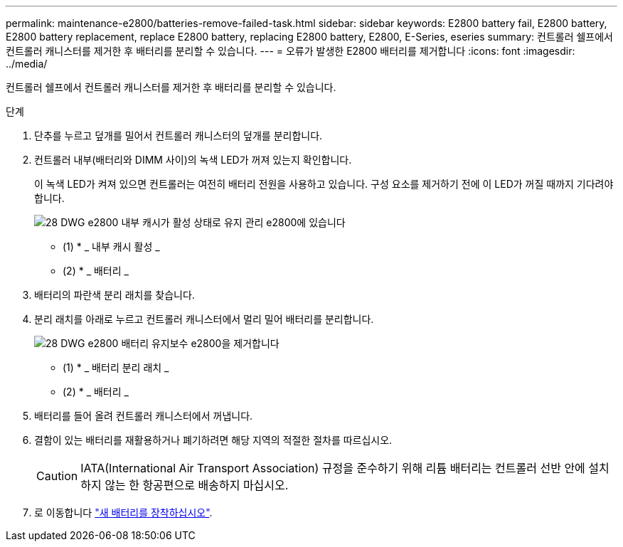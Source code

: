 ---
permalink: maintenance-e2800/batteries-remove-failed-task.html 
sidebar: sidebar 
keywords: E2800 battery fail, E2800 battery, E2800 battery replacement, replace E2800 battery, replacing E2800 battery, E2800, E-Series, eseries 
summary: 컨트롤러 쉘프에서 컨트롤러 캐니스터를 제거한 후 배터리를 분리할 수 있습니다. 
---
= 오류가 발생한 E2800 배터리를 제거합니다
:icons: font
:imagesdir: ../media/


[role="lead"]
컨트롤러 쉘프에서 컨트롤러 캐니스터를 제거한 후 배터리를 분리할 수 있습니다.

.단계
. 단추를 누르고 덮개를 밀어서 컨트롤러 캐니스터의 덮개를 분리합니다.
. 컨트롤러 내부(배터리와 DIMM 사이)의 녹색 LED가 꺼져 있는지 확인합니다.
+
이 녹색 LED가 켜져 있으면 컨트롤러는 여전히 배터리 전원을 사용하고 있습니다. 구성 요소를 제거하기 전에 이 LED가 꺼질 때까지 기다려야 합니다.

+
image::../media/28_dwg_e2800_internal_cache_active_led_maint-e2800.gif[28 DWG e2800 내부 캐시가 활성 상태로 유지 관리 e2800에 있습니다]

+
* (1) * _ 내부 캐시 활성 _

+
* (2) * _ 배터리 _

. 배터리의 파란색 분리 래치를 찾습니다.
. 분리 래치를 아래로 누르고 컨트롤러 캐니스터에서 멀리 밀어 배터리를 분리합니다.
+
image::../media/28_dwg_e2800_remove_battery_maint-e2800.gif[28 DWG e2800 배터리 유지보수 e2800을 제거합니다]

+
* (1) * _ 배터리 분리 래치 _

+
* (2) * _ 배터리 _

. 배터리를 들어 올려 컨트롤러 캐니스터에서 꺼냅니다.
. 결함이 있는 배터리를 재활용하거나 폐기하려면 해당 지역의 적절한 절차를 따르십시오.
+

CAUTION: IATA(International Air Transport Association) 규정을 준수하기 위해 리튬 배터리는 컨트롤러 선반 안에 설치하지 않는 한 항공편으로 배송하지 마십시오.

. 로 이동합니다 link:batteries-install-new-task.html["새 배터리를 장착하십시오"].

